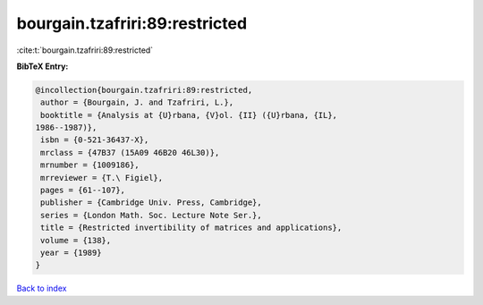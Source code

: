 bourgain.tzafriri:89:restricted
===============================

:cite:t:`bourgain.tzafriri:89:restricted`

**BibTeX Entry:**

.. code-block:: bibtex

   @incollection{bourgain.tzafriri:89:restricted,
    author = {Bourgain, J. and Tzafriri, L.},
    booktitle = {Analysis at {U}rbana, {V}ol. {II} ({U}rbana, {IL},
   1986--1987)},
    isbn = {0-521-36437-X},
    mrclass = {47B37 (15A09 46B20 46L30)},
    mrnumber = {1009186},
    mrreviewer = {T.\ Figiel},
    pages = {61--107},
    publisher = {Cambridge Univ. Press, Cambridge},
    series = {London Math. Soc. Lecture Note Ser.},
    title = {Restricted invertibility of matrices and applications},
    volume = {138},
    year = {1989}
   }

`Back to index <../By-Cite-Keys.html>`__
